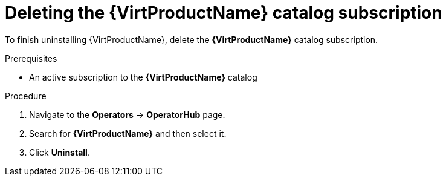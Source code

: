 // Module included in the following assemblies:
//
// * virt/install/uninstalling-virt.adoc

[id="virt-deleting-catalog-subscription_{context}"]
= Deleting the {VirtProductName} catalog subscription

[role="_abstract"]
To finish uninstalling {VirtProductName}, delete the
*{VirtProductName}* catalog subscription.

.Prerequisites

* An active subscription to the *{VirtProductName}* catalog

.Procedure

. Navigate to the *Operators* -> *OperatorHub* page.

. Search for *{VirtProductName}* and then select it.

. Click *Uninstall*.

